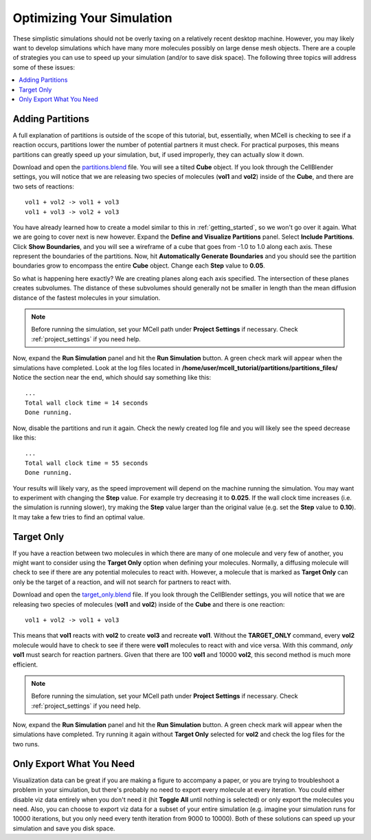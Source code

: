 .. _optimize:

*********************************************
Optimizing Your Simulation
*********************************************

These simplistic simulations should not be overly taxing on a relatively recent
desktop machine. However, you may likely want to develop simulations which have
many more molecules possibly on large dense mesh objects. There are a couple of
strategies you can use to speed up your simulation (and/or to save disk space).
The following three topics will address some of these issues:

.. contents:: :local:

.. _adding_partitions:

Adding Partitions
---------------------------------------------

A full explanation of partitions is outside of the scope of this tutorial, but,
essentially, when MCell is checking to see if a reaction occurs, partitions
lower the number of potential partners it must check. For practical purposes,
this means partitions can greatly speed up your simulation, but, if used
improperly, they can actually slow it down.

Download and open the `partitions.blend`_ file. You will see a tilted **Cube** object. If
you look through the CellBlender settings, you will notice that we are
releasing two species of molecules (**vol1** and **vol2**) inside of the
**Cube**, and there are two sets of reactions::

        vol1 + vol2 -> vol1 + vol3
        vol1 + vol3 -> vol2 + vol3

.. _partitions.blend: https://www.mcell.psc.edu/tutorials/downloads/partitions.blend

You have already learned how to create a model similar to this in
:ref:`getting_started`, so we won't go over it again. What we are going to
cover next is new however. Expand the **Define and Visualize Partitions**
panel. Select **Include Partitions**.  Click **Show Boundaries**, and you will
see a wireframe of a cube that goes from -1.0 to 1.0 along each axis. These
represent the boundaries of the partitions. Now, hit **Automatically Generate
Boundaries** and you should see the partition boundaries grow to encompass the
entire **Cube** object. Change each **Step** value to **0.05**.

So what is happening here exactly? We are creating planes along each axis
specified. The intersection of these planes creates subvolumes. The distance of
these subvolumes should generally not be smaller in length than the mean
diffusion distance of the fastest molecules in your simulation.

.. note::

    Before running the simulation, set your MCell path under **Project
    Settings** if necessary. Check :ref:`project_settings` if you need help.

Now, expand the **Run Simulation** panel and hit the **Run Simulation** button.
A green check mark will appear when the simulations have completed. Look at the
log files located in **/home/user/mcell_tutorial/partitions/partitions_files/**
Notice the section near the end, which should say something like this::

    ...
    Total wall clock time = 14 seconds
    Done running.


Now, disable the partitions and run it again. Check the newly created log file
and you will likely see the speed decrease like this::

    ...
    Total wall clock time = 55 seconds
    Done running.


Your results will likely vary, as the speed improvement will depend on the
machine running the simulation. You may want to experiment with changing the
**Step** value. For example try decreasing it to **0.025**. If the wall clock
time increases (i.e. the simulation is running slower), try making the **Step**
value larger than the original value (e.g. set the **Step** value to **0.10**).
It may take a few tries to find an optimal value.

.. _target_only:

Target Only
---------------------------------------------

If you have a reaction between two molecules in which there are many of one
molecule and very few of another, you might want to consider using the **Target
Only** option when defining your molecules. Normally, a diffusing molecule will
check to see if there are any potential molecules to react with. However, a
molecule that is marked as **Target Only** can only be the target of a
reaction, and will not search for partners to react with.

Download and open the `target_only.blend`_ file. If you look through the
CellBlender settings, you will notice that we are releasing two species of
molecules (**vol1** and **vol2**) inside of the **Cube** and there is one
reaction::

        vol1 + vol2 -> vol1 + vol3

.. _target_only.blend: https://www.mcell.psc.edu/tutorials/downloads/target_only.blend

This means that **vol1** reacts with **vol2** to create **vol3** and recreate
**vol1**. Without the **TARGET_ONLY** command, every **vol2** molecule would
have to check to see if there were **vol1** molecules to react with and vice
versa. With this command, *only* **vol1** must search for reaction partners.
Given that there are 100 **vol1** and 10000 **vol2**, this second method is
much more efficient.

.. note::

    Before running the simulation, set your MCell path under **Project
    Settings** if necessary. Check :ref:`project_settings` if you need help.

Now, expand the **Run Simulation** panel and hit the **Run Simulation** button.
A green check mark will appear when the simulations have completed. Try running
it again without **Target Only** selected for **vol2** and check the log files
for the two runs.

.. _only_export_needed:

Only Export What You Need
---------------------------------------------

Visualization data can be great if you are making a figure to accompany a
paper, or you are trying to troubleshoot a problem in your simulation, but
there's probably no need to export every molecule at every iteration. You could
either disable viz data entirely when you don't need it (hit **Toggle All**
until nothing is selected) or only export the molecules you need. Also, you can
choose to export viz data for a subset of your entire simulation (e.g. imagine
your simulation runs for 10000 iterations, but you only need every tenth
iteration from 9000 to 10000). Both of these solutions can speed up your
simulation and save you disk space.

